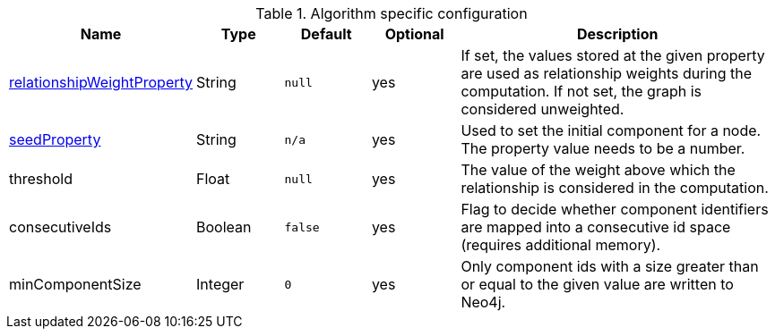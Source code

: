 .Algorithm specific configuration
[opts="header",cols="1,1,1m,1,4"]
|===
| Name                                                                             | Type    | Default | Optional | Description
| <<common-configuration-relationship-weight-property,relationshipWeightProperty>> | String  | null    | yes      | If set, the values stored at the given property are used as relationship weights during the computation. If not set, the graph is considered unweighted.
| <<common-configuration-seed-property,seedProperty>>                              | String  | n/a     | yes      | Used to set the initial component for a node. The property value needs to be a number.
| threshold                                                                        | Float   | null    | yes      | The value of the weight above which the relationship is considered in the computation.
| consecutiveIds                                                                   | Boolean | false   | yes      | Flag to decide whether component identifiers are mapped into a consecutive id space (requires additional memory).
| minComponentSize                                                                 | Integer  | 0      | yes      | Only component ids with a size greater than or equal to the given value are written to Neo4j.
|===
